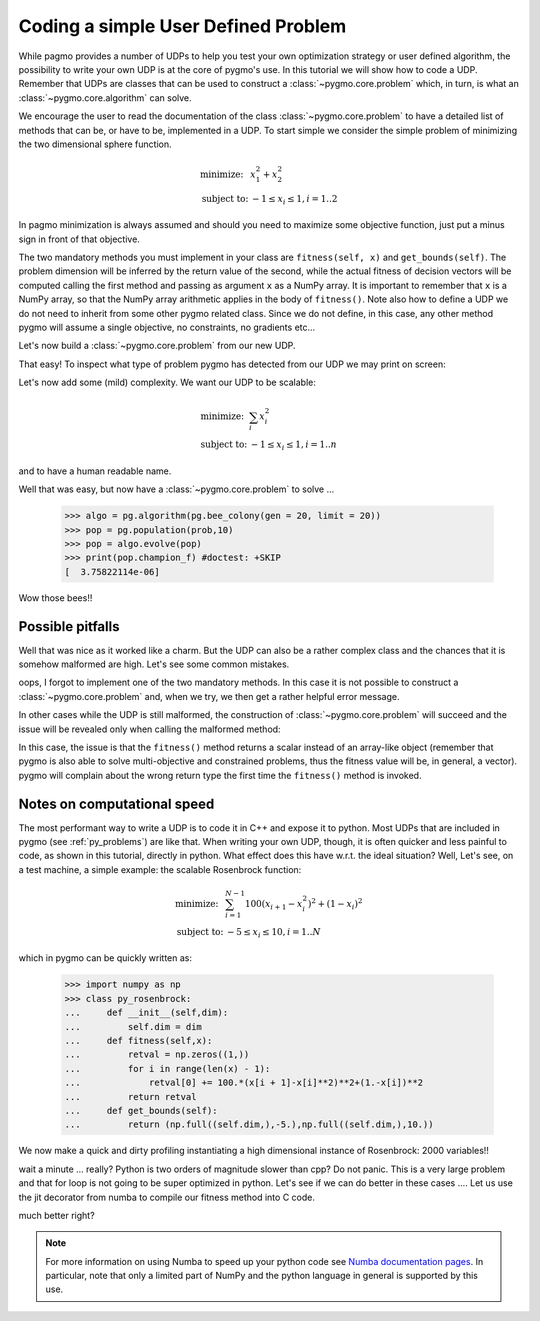 .. _py_tutorial_coding_udp_simple:

Coding a simple User Defined Problem
------------------------------------

While pagmo provides a number of UDPs to help you test your own optimization strategy or user defined algorithm, the possibility
to write your own UDP is at the core of pygmo's use. In this tutorial we will show how to code a UDP. Remember that UDPs are classes that can be used 
to construct a :class:`~pygmo.core.problem` which, in turn, is what an :class:`~pygmo.core.algorithm` can solve.

We encourage the user to read the documentation of the class :class:`~pygmo.core.problem` to have a detailed list of methods that can be, or have to be,
implemented in a UDP. To start simple we consider the simple problem of minimizing the two dimensional sphere function.

.. math::
   \begin{array}{ll}
     \mbox{minimize: } & x_1^2+x_2^2 \\
     \mbox{subject to:} & -1 \le x_i \le 1, i = 1..2
   \end{array}

In pagmo minimization is always assumed and should you need to maximize some objective function, just put a minus sign in front of that objective.

.. doctest::

    >>> class sphere_function:
    ...     def fitness(self, x):
    ...         return [sum(x*x)]
    ...         
    ...     def get_bounds(self):
    ...         return ([-1,-1],[1,1])

The two mandatory methods you must implement in your class are ``fitness(self, x)`` and ``get_bounds(self)``. The problem dimension
will be inferred by the return value of the second, while the actual fitness of decision vectors will be computed calling the first method 
and passing as argument ``x`` as a NumPy array. It is important to remember that ``x`` is a NumPy array, so that the NumPy
array arithmetic applies in the body of ``fitness()``. Note also how to define a UDP we do not need to inherit from some other
pygmo related class.  Since we do not define, in this case, any other method pygmo will assume a single objective, no constraints,
no gradients etc...

Let's now build a :class:`~pygmo.core.problem` from our new UDP.

.. doctest::

    >>> import pygmo as pg
    >>> prob = pg.problem(sphere_function())

That easy! To inspect what type of problem pygmo has detected from our UDP we may print on screen:

.. doctest::

    >>> print(prob) #doctest: +SKIP
    Problem name: <class 'sphere_function'>
    	Global dimension:			2
    	Fitness dimension:			1
    	Number of objectives:			1
    	Equality constraints dimension:		0
    	Inequality constraints dimension:	0
    	Lower bounds: [-1, -1]
    	Upper bounds: [1, 1]
    <BLANKLINE>
    	Has gradient: false
    	User implemented gradient sparsity: false
    	Has hessians: false
    	User implemented hessians sparsity: false
    <BLANKLINE>
    	Function evaluations: 0
    <BLANKLINE>
    	Thread safety: none
    <BLANKLINE>

Let's now add some (mild) complexity. We want our UDP to be scalable:

.. math::
   \begin{array}{ll}
     \mbox{minimize: } & \sum_i x_i^2 \\
     \mbox{subject to:} & -1 \le x_i \le 1, i = 1..n
   \end{array}

and to have a human readable name.

.. doctest::

    >>> class sphere_function:
    ...     def __init__(self, dim):
    ...         self.dim = dim
    ...
    ...     def fitness(self, x):
    ...         return [sum(x*x)]
    ...         
    ...     def get_bounds(self):
    ...         return ([-1] * self.dim, [1] * self.dim)
    ...
    ...     def get_name(self):
    ...         return "Sphere Function"
    ...
    ...     def get_extra_info(self):
    ...         return "\tDimensions: " + str(self.dim)
    >>> prob = pg.problem(sphere_function(3))
    >>> print(prob) #doctest: +NORMALIZE_WHITESPACE
    Problem name: Sphere Function
    	Global dimension:			3
    	Fitness dimension:			1
    	Number of objectives:			1
    	Equality constraints dimension:		0
    	Inequality constraints dimension:	0
    	Lower bounds: [-1, -1, -1]
    	Upper bounds: [1, 1, 1]
    <BLANKLINE>
    	Has gradient: false
    	User implemented gradient sparsity: false
    	Has hessians: false
    	User implemented hessians sparsity: false
    <BLANKLINE>
    	Function evaluations: 0
    <BLANKLINE>
    	Thread safety: none
    <BLANKLINE>
    Extra info:
    	Dimensions: 3

Well that was easy, but now have a :class:`~pygmo.core.problem` to solve ... 

    >>> algo = pg.algorithm(pg.bee_colony(gen = 20, limit = 20))
    >>> pop = pg.population(prob,10)
    >>> pop = algo.evolve(pop)
    >>> print(pop.champion_f) #doctest: +SKIP
    [  3.75822114e-06]

Wow those bees!! 

Possible pitfalls
^^^^^^^^^^^^^^^^^

Well that was nice as it worked like a charm. But the UDP can also be a rather complex class and the chances
that it is somehow malformed are high. Let's see some common mistakes.

.. doctest::

    >>> class sphere_function:
    ...     def fitness(self, x):
    ...         return [sum(x*x)]
    ...         
    >>> pg.problem(sphere_function()) #doctest: +SKIP
    NotImplementedError                       Traceback (most recent call last)
    ...
    NotImplementedError: the mandatory 'get_bounds()' method has not been detected in the user-defined Python problem
    '<sphere_function object at 0x1108cad68>' of type '<class 'sphere_function'>': the method is either not present or not callable


oops, I forgot to implement one of the two mandatory methods. In this case it is not possible to construct a :class:`~pygmo.core.problem`
and, when we try, we then get a rather helpful error message. 

In other cases while the UDP is still malformed, the construction of :class:`~pygmo.core.problem` will succeed and the issue will
be revealed only when calling the malformed method:

.. doctest::

    >>> class sphere_function:
    ...     def fitness(self, x):
    ...         return sum(x*x)
    ...         
    ...     def get_bounds(self):
    ...         return ([-1,-1],[1,1])
    >>> prob = pg.problem(sphere_function())
    >>> prob.fitness([1,2]) #doctest: +SKIP
    AttributeError                            Traceback (most recent call last)
    ...
    AttributeError: 'numpy.float64' object has no attribute '__iter__'

In this case, the issue is that the ``fitness()`` method returns a scalar instead of an array-like object (remember that pygmo is also
able to solve multi-objective and constrained problems, thus the fitness value will be, in general, a vector). pygmo will complain
about the wrong return type the first time the ``fitness()`` method is invoked.

Notes on computational speed
^^^^^^^^^^^^^^^^^^^^^^^^^^^^

The most performant way to write a UDP is to code it in C++ and expose it to python. Most UDPs that
are included in pygmo (see :ref:`py_problems`) are like that. When writing your own UDP, though, it is often quicker and less
painful to code, as shown in this tutorial, directly in python. What effect does this have w.r.t. the ideal
situation? Well, Let's see, on a test machine, a simple example: the scalable Rosenbrock function:

.. math::
   \begin{array}{ll}
     \mbox{minimize: } & \sum_{i=1}^{N-1} 100 (x_{i+1} - x_i^2 )^2 + (1-x_i)^2 \\
     \mbox{subject to:} & -5 \le x_i \le 10, i = 1..N
   \end{array}

which in pygmo can be quickly written as:

    >>> import numpy as np
    >>> class py_rosenbrock:
    ...     def __init__(self,dim):
    ...         self.dim = dim
    ...     def fitness(self,x):
    ...         retval = np.zeros((1,))
    ...         for i in range(len(x) - 1):
    ...             retval[0] += 100.*(x[i + 1]-x[i]**2)**2+(1.-x[i])**2
    ...         return retval
    ...     def get_bounds(self):
    ...         return (np.full((self.dim,),-5.),np.full((self.dim,),10.))

We now make a quick and dirty profiling instantiating a high dimensional instance of Rosenbrock: 2000 variables!!

.. doctest::

    >>> prob_python = pg.problem(py_rosenbrock(2000))
    >>> prob_cpp = pg.problem(pg.rosenbrock(2000))
    >>> dummy_x = np.full((2000,), 1.)
    >>> import time
    >>> start_time = time.time(); [prob_python.fitness(dummy_x) for i in range(1000)]; print(time.time() - start_time) #doctest: +SKIP
    2.3352...
    >>> start_time = time.time(); [prob_cpp.fitness(dummy_x) for i in range(1000)]; print(time.time() - start_time) #doctest: +SKIP
    0.0114226...

wait a minute ... really? Python is two orders of magnitude slower than cpp? Do not panic. This is a very large problem and that for loop is not going to be
super optimized in python. Let's see if we can do better in these cases .... Let us use the jit decorator from numba to compile 
our fitness method into C code.

.. doctest::

    >>> from numba import jit
    >>> class jit_rosenbrock:
    ...     def __init__(self,dim):
    ...         self.dim = dim
    ...     @jit
    ...     def fitness(self,x):
    ...         retval = np.zeros((1,))
    ...         for i in range(len(x) - 1):
    ...             retval[0] += 100.*(x[i + 1]-x[i]**2)**2+(1.-x[i])**2
    ...         return retval
    ...     def get_bounds(self):
    ...         return (np.full((self.dim,),-5.),np.full((self.dim,),10.))
    >>> prob_jit = pg.problem(jit_rosenbrock(2000))
    >>> start_time = time.time(); [prob_jit.fitness(dummy_x) for i in range(1000)]; print(time.time() - start_time) #doctest: +SKIP
    0.03771...

.. doctest::

    >>> from numba import jit, float64
    >>> class jit_rosenbrock2:
    ...      def fitness(self,x):
    ...          return jit_rosenbrock2._fitness(x)
    ...      @jit(float64[:](float64[:]),nopython=True)
    ...      def _fitness(x):
    ...          retval = np.zeros((1,))
    ...          for i in range(len(x) - 1):
    ...              tmp1 = (x[i + 1]-x[i]*x[i])
    ...              tmp2 = (1.-x[i])
    ...              retval[0] += 100.*tmp1*tmp1+tmp2*tmp2
    ...          return retval
    ...      def get_bounds(self):
    ...          return (np.full((self.dim,),-5.),np.full((self.dim,),10.))
    ...      def __init__(self,dim):
    ...          self.dim = dim
    >>> prob_jit2 = pg.problem(jit_rosenbrock2(2000))
    >>> start_time = time.time(); [prob_jit2.fitness(dummy_x) for i in range(1000)]; print(time.time() - start_time) #doctest: +SKIP
    0.01687...


much better right? 

.. note:: For more information on using Numba to speed up your python code see `Numba documentation pages <http://numba.pydata.org/>`_.
          In particular, note that only a limited part of NumPy and the python language in general is supported by this use.


